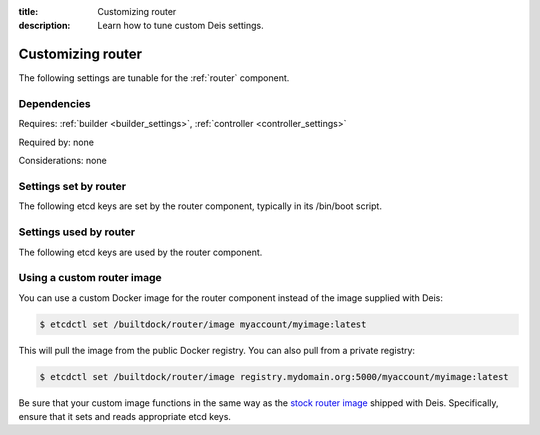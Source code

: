 :title: Customizing router
:description: Learn how to tune custom Deis settings.

.. _router_settings:

Customizing router
=========================
The following settings are tunable for the :ref:`router` component.

Dependencies
------------
Requires: :ref:`builder <builder_settings>`, :ref:`controller <controller_settings>`

Required by: none

Considerations: none

Settings set by router
--------------------------
The following etcd keys are set by the router component, typically in its /bin/boot script.

===========================              =================================================================================
setting                                  description
===========================              =================================================================================
/builtdock/router/$HOST/host                  IP address of the host running this router (there can be multiple routers)
/builtdock/router/$HOST/port                  port used by this router service (there can be multiple routers) (default: 80)
===========================              =================================================================================

Settings used by router
---------------------------
The following etcd keys are used by the router component.

====================================      =============================================================================================================================================================================================
setting                                   description
====================================      =============================================================================================================================================================================================
/builtdock/domains/*                           domain configuration for applications (set by controller)
/builtdock/services/*                          application configuration (set by application unit files)
/builtdock/builder/host                        host of the builder component (set by builder)
/builtdock/builder/port                        port of the builder component (set by builder)
/builtdock/controller/host                     host of the controller component (set by controller)
/builtdock/controller/port                     port of the controller component (set by controller)
/builtdock/router/bodySize                     nginx body size setting (default: 1m)
/builtdock/router/builder/timeout/connect      proxy_connect_timeout for deis-builder (default: 10000). Unit in miliseconds
/builtdock/router/builder/timeout/read         proxy_read_timeout for deis-builder (default: 1200000). Unit in miliseconds
/builtdock/router/builder/timeout/send         proxy_send_timeout for deis-builder (default: 1200000). Unit in miliseconds
/builtdock/router/builder/timeout/tcp          timeout for deis-builder (default: 1200000). Unit in miliseconds
/builtdock/router/controller/timeout/connect   proxy_connect_timeout for deis-controller (default: 10m)
/builtdock/router/controller/timeout/read      proxy_read_timeout for deis-controller (default: 20m)
/builtdock/router/controller/timeout/send      proxy_send_timeout for deis-controller (default: 20m)
/builtdock/router/gzip                         nginx gzip setting (default: on)
/builtdock/router/gzipHttpVersion              nginx gzipHttpVersion setting (default: 1.0)
/builtdock/router/gzipCompLevel                nginx gzipCompLevel setting (default: 2)
/builtdock/router/gzipProxied                  nginx gzipProxied setting (default: any)
/builtdock/router/gzipVary                     nginx gzipVary setting (default: on)
/builtdock/router/gzipDisable                  nginx gzipDisable setting (default: "msie6")
/builtdock/router/gzipTypes                    nginx gzipTypes setting (default: "application/x-javascript, application/xhtml+xml, application/xml, application/xml+rss, application/json, text/css, text/javascript, text/plain, text/xml")
====================================      =============================================================================================================================================================================================

Using a custom router image
---------------------------
You can use a custom Docker image for the router component instead of the image
supplied with Deis:

.. code-block:: console

    $ etcdctl set /builtdock/router/image myaccount/myimage:latest

This will pull the image from the public Docker registry. You can also pull from a private
registry:

.. code-block:: console

    $ etcdctl set /builtdock/router/image registry.mydomain.org:5000/myaccount/myimage:latest

Be sure that your custom image functions in the same way as the `stock router image`_ shipped with
Deis. Specifically, ensure that it sets and reads appropriate etcd keys.

.. _`stock router image`: https://github.com/builtdock/builtdock/tree/master/router
